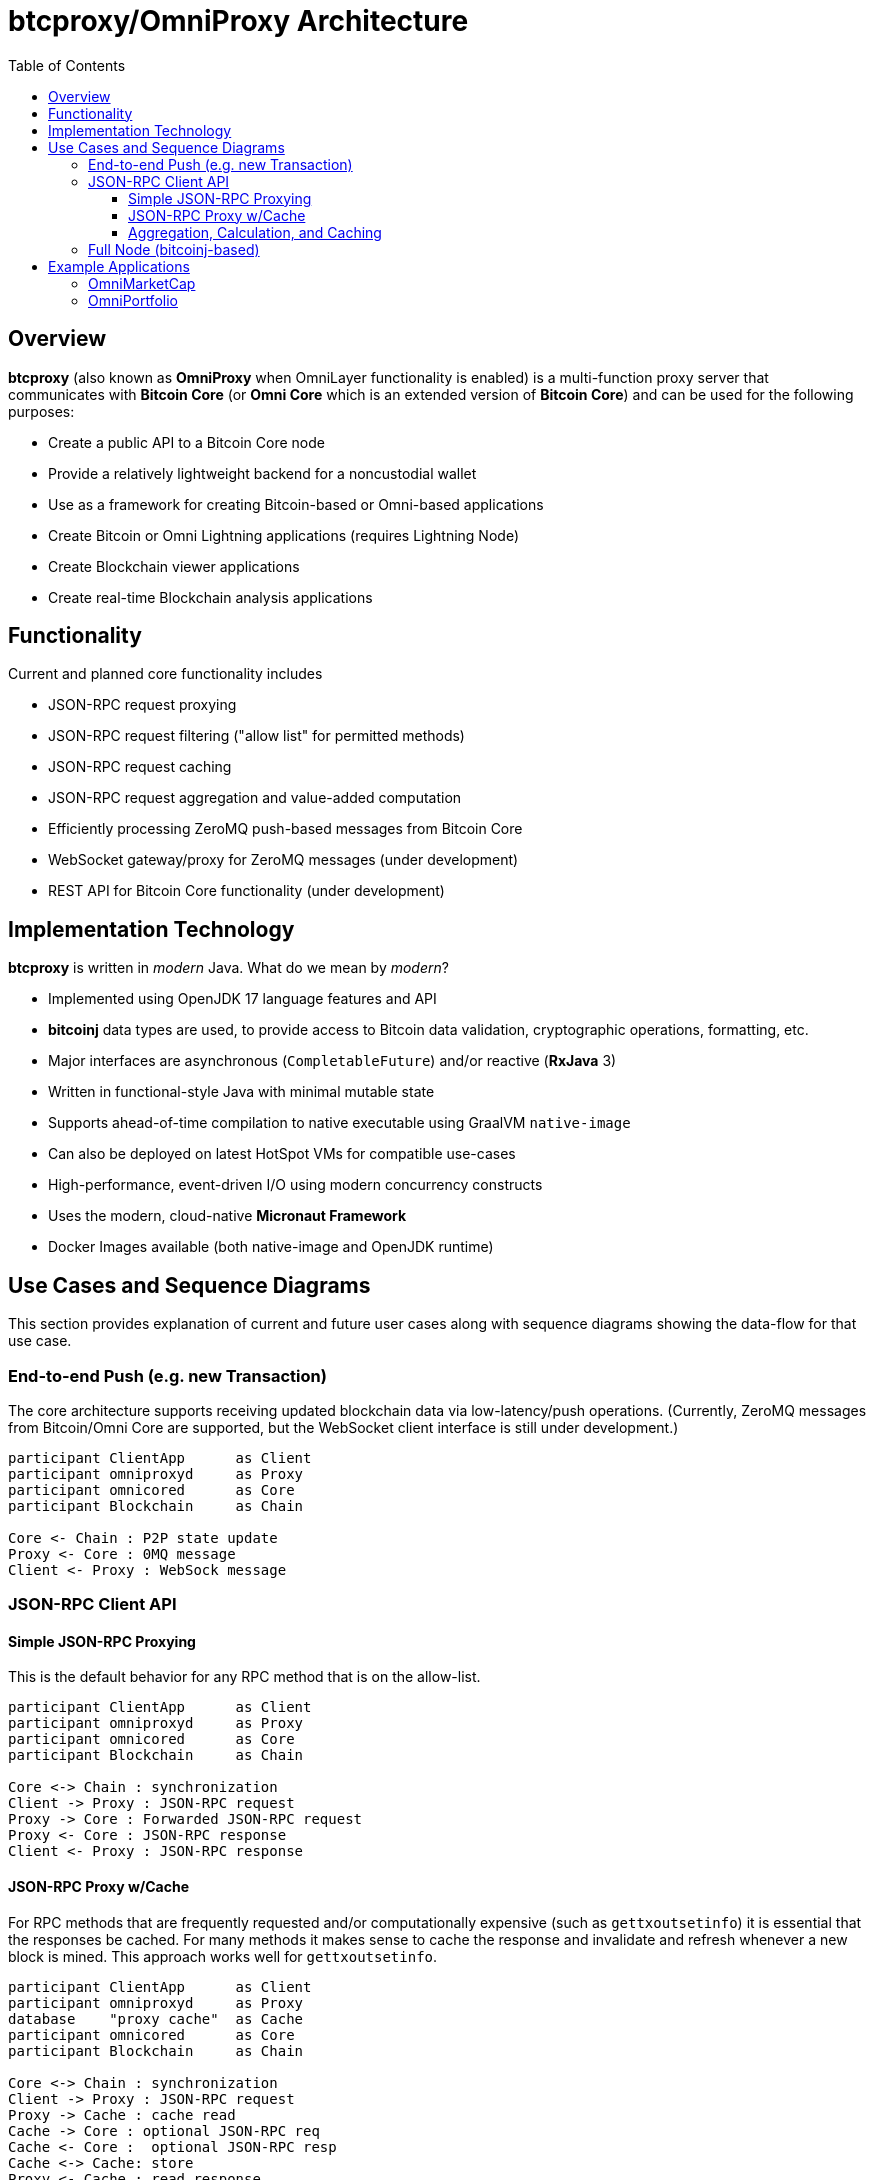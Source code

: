 = btcproxy/OmniProxy Architecture
:toc:
:toclevels: 3

== Overview

*btcproxy* (also known as *OmniProxy* when OmniLayer functionality is enabled) is a multi-function proxy server that communicates with *Bitcoin Core* (or *Omni Core* which is an extended version of *Bitcoin Core*) and can be used for the following purposes:

* Create a public API to a Bitcoin Core node
* Provide a relatively lightweight backend for a noncustodial wallet
* Use as a framework for creating Bitcoin-based or Omni-based applications
* Create Bitcoin or Omni Lightning applications (requires Lightning Node)
* Create Blockchain viewer applications
* Create real-time Blockchain analysis applications


== Functionality

Current and planned core functionality includes

* JSON-RPC request proxying
* JSON-RPC request filtering ("allow list" for permitted methods)
* JSON-RPC request caching
* JSON-RPC request aggregation and value-added computation
* Efficiently processing ZeroMQ push-based messages from Bitcoin Core
* WebSocket gateway/proxy for ZeroMQ messages (under development)
* REST API for Bitcoin Core functionality (under development)

== Implementation Technology

*btcproxy* is written in _modern_ Java. What do we mean by _modern_?

* Implemented using OpenJDK 17 language features and API
* *bitcoinj* data types are used, to provide access to Bitcoin data validation, cryptographic operations, formatting, etc.
* Major interfaces are asynchronous (`CompletableFuture`) and/or reactive (*RxJava* 3)
* Written in functional-style Java with minimal mutable state
* Supports ahead-of-time compilation to native executable using GraalVM `native-image`
* Can also be deployed on latest HotSpot VMs for compatible use-cases
* High-performance, event-driven I/O using modern concurrency constructs
* Uses the modern, cloud-native *Micronaut Framework*
* Docker Images available (both native-image and OpenJDK runtime)


== Use Cases and Sequence Diagrams

This section provides explanation of current and future user cases along with sequence diagrams showing the data-flow for that use case.

=== End-to-end Push (e.g. new Transaction)

The core architecture supports receiving updated blockchain data via low-latency/push operations. (Currently, ZeroMQ messages from Bitcoin/Omni Core are supported, but the WebSocket client interface is still under development.)

[plantuml, format="svg", id="seq-diagram-push"]
....
participant ClientApp      as Client
participant omniproxyd     as Proxy
participant omnicored      as Core
participant Blockchain     as Chain

Core <- Chain : P2P state update
Proxy <- Core : 0MQ message
Client <- Proxy : WebSock message
....


=== JSON-RPC Client API


==== Simple JSON-RPC Proxying

This is the default behavior for any RPC method that is on the allow-list.

[plantuml, format="svg", id="seq-diagram-jsonrpc-proxy"]
....
participant ClientApp      as Client
participant omniproxyd     as Proxy
participant omnicored      as Core
participant Blockchain     as Chain

Core <-> Chain : synchronization
Client -> Proxy : JSON-RPC request
Proxy -> Core : Forwarded JSON-RPC request
Proxy <- Core : JSON-RPC response
Client <- Proxy : JSON-RPC response

....


==== JSON-RPC Proxy w/Cache

For RPC methods that are frequently requested and/or computationally expensive (such as `gettxoutsetinfo`) it is essential that the responses be cached. For many methods it makes sense to cache the response and invalidate and refresh whenever a new block is mined. This approach works well for `gettxoutsetinfo`.

[plantuml, format="svg", id="seq-diagram2"]
....
participant ClientApp      as Client
participant omniproxyd     as Proxy
database    "proxy cache"  as Cache
participant omnicored      as Core
participant Blockchain     as Chain

Core <-> Chain : synchronization
Client -> Proxy : JSON-RPC request
Proxy -> Cache : cache read
Cache -> Core : optional JSON-RPC req
Cache <- Core :  optional JSON-RPC resp
Cache <-> Cache: store
Proxy <- Cache : read response
Client <- Proxy : JSON-RPC response
....


==== Aggregation, Calculation, and Caching

It is also possible to create new RPC methods like `omniproxy.listproperties` that can return the detailed information for each Omni token (smart property) (as returned for a single property by `omni_getproperty`) but for all current Omni tokens (like the less detailed information provided by `omni_listproperties`.)

The server will be able to be extended via plugins (plugin mechanism TBD) that can add new, reactive aggregations and computations. (You can look at the existing Omni Layer operations for examples and Pull Requests are welcome.)

[plantuml, format="svg", id="seq-diagram3"]
....
participant ClientApp      as Client
participant omniproxyd     as Proxy
database    "proxy cache"  as Cache
participant omnicored      as Core
participant Blockchain     as Chain

Chain -> Core : P2P state update
Core -> Proxy : 0MQ message
Proxy -> Proxy : aggregation and calculation
Proxy -> Cache : cache store
Client -> Proxy : JSON-RPC request
Proxy -> Cache : cache read
Proxy <- Cache : read response
Client <- Proxy : JSON-RPC response

....

=== Full Node (bitcoinj-based)

There is also available a partial implementation of a subset of Bitcoin functionality using the bitcoinj-based implementation. This can use the bitcoinj SPV chain or the experimental SPV full-pruned-node implementation. In this configuration we call the application **J-Bitcoin-D**.


[plantuml, format="svg", id="seq-diagram-jsonrpc-proxy"]
....
participant ClientApp      as Client
participant jbitcoind      as Server
database    Blockstore     as Blockstore
participant P2PNet         as P2PNet

Server <-> P2PNet : Synchronization
Server <-> Blockstore : Storage
Client -> Server : JSON-RPC request
Client <- Server : JSON-RPC response
Client <- Server : WebSock message

....


== Example Applications

=== OmniMarketCap

OmniMarketCap is a relatively simple application that lets you view the entire list of Omni Tokens (Smart Properties) using live data from the OmniLayer on the Bitcoin blockchain. Using price feeds from centralized exchanges (for `BTC`, `OMNI`, `USDT`, `MAID`, and a few others) it is able to rank Omni tokens by a dynamically updated market capitalization (as new tokens are created or granted "total tokens" is updated, and the market cap is "total tokens" multiplied by the exchange rate.) It also provides dynamically-updated rich lists showing the distribution of market-cap by Bitcoin address.

OmniMarketCap is an OmniProxy client app and works according to the principals illustrated in the sequence diagrams above -- it is represented by the *ClientApp* box. In addition, it uses reactive user-interface design patterns so all displayed data updates dynamically the instant new data arrives from the network.

=== OmniPortfolio

The last release of OmniPortfolio used the OmniAPI. A new version is under development that uses OmniProxy directly.